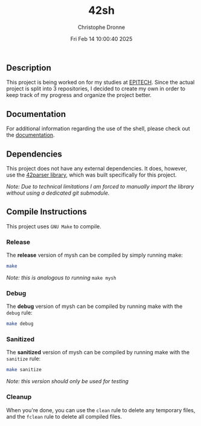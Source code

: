 #+TITLE: 42sh
#+AUTHOR: Christophe Dronne
#+DATE: Fri Feb 14 10:00:40 2025
#+LANGUAGE: en


** Description
This project is being worked on for my studies
at [[https://www.epitech.eu/][EPITECH]]. Since the actual project is split
into 3 repositories, I decided to create my own
in order to keep track of my progress and organize
the project better.

** Documentation
For additional information regarding the use of the shell,
please check out the [[https://github.com/Bard-Gaming/42sh/tree/main/docs][documentation]].

** Dependencies
This project does not have any external dependencies. It does, however,
use the [[https://github.com/Bard-Gaming/42parser][42parser library]], which was built specifically for this project.

/Note: Due to technical limitations I am forced to manually import the
library without using a dedicated git submodule./

** Compile Instructions
This project uses ~GNU Make~ to compile.

*** Release
The *release* version of mysh can be compiled
by simply running make:
#+begin_src bash
make
#+end_src
/Note: this is analogous to running/ ~make mysh~


*** Debug
The *debug* version of mysh can be compiled
by running make with the ~debug~ rule:
#+begin_src bash
make debug
#+end_src


*** Sanitized
The *sanitized* version of mysh can be compiled
by running make with the ~sanitize~ rule:
#+begin_src bash
make sanitize
#+end_src
/Note: this version should only be used for testing/


*** Cleanup
When you're done, you can use the ~clean~ rule
to delete any temporary files, and the ~fclean~
rule to delete all compiled files.
